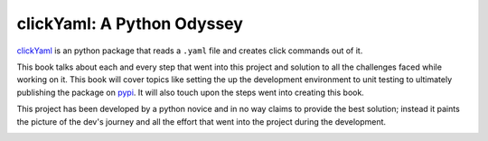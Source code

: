 clickYaml: A Python Odyssey
===========================

`clickYaml`_ is an python package that reads a ``.yaml`` file
and creates click commands out of it.

This book talks about each and every step that went into this project
and solution to all the challenges faced while working on it. This book
will cover topics like setting the up the development environment to 
unit testing to ultimately publishing the package on `pypi`_. It will 
also touch upon the steps went into creating this book.

This project has been developed by a python novice and in no way 
claims to provide the best solution; instead it paints the picture of the 
dev's journey and all the effort that went into the project during the 
development.

.. image:: 2001.jpg

.. _clickYaml: https://github.com/vandyG/clickyaml
.. _pypi: https://pypi.org/
